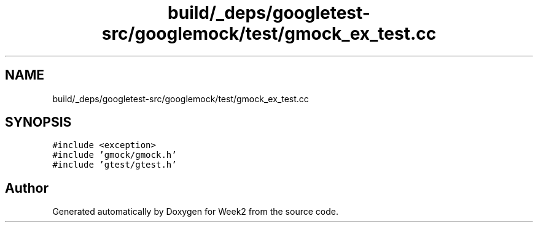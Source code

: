 .TH "build/_deps/googletest-src/googlemock/test/gmock_ex_test.cc" 3 "Tue Sep 12 2023" "Week2" \" -*- nroff -*-
.ad l
.nh
.SH NAME
build/_deps/googletest-src/googlemock/test/gmock_ex_test.cc
.SH SYNOPSIS
.br
.PP
\fC#include <exception>\fP
.br
\fC#include 'gmock/gmock\&.h'\fP
.br
\fC#include 'gtest/gtest\&.h'\fP
.br

.SH "Author"
.PP 
Generated automatically by Doxygen for Week2 from the source code\&.
